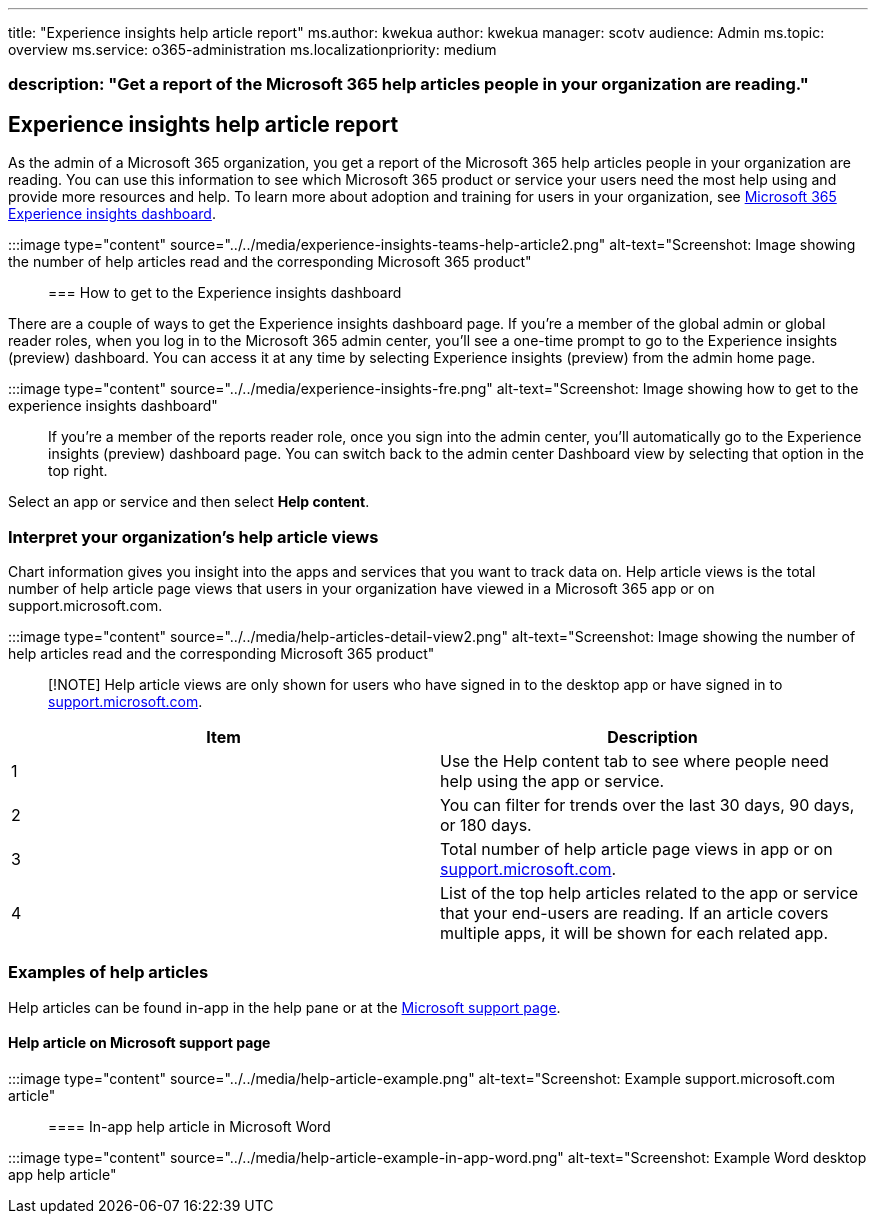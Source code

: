 '''

title: "Experience insights help article report" ms.author: kwekua author: kwekua manager: scotv audience: Admin ms.topic: overview ms.service: o365-administration ms.localizationpriority: medium

=== description: "Get a report of the Microsoft 365 help articles people in your organization are reading."

== Experience insights help article report

As the admin of a Microsoft 365 organization, you get a report of the Microsoft 365 help articles people in your organization are reading.
You can use this information to see which Microsoft 365 product or service your users need the most help using and provide more resources and help.
To learn more about adoption and training for users in your organization, see xref:experience-insights-dashboard.adoc[Microsoft 365 Experience insights dashboard].

:::image type="content" source="../../media/experience-insights-teams-help-article2.png" alt-text="Screenshot: Image showing the number of help articles read and the corresponding Microsoft 365 product":::

=== How to get to the Experience insights dashboard

There are a couple of ways to get the Experience insights dashboard page.
If you're a member of the global admin or global reader roles, when you log in to the Microsoft 365 admin center, you'll see a one-time prompt to go to the Experience insights (preview) dashboard.
You can access it at any time by selecting Experience insights (preview) from the admin home page.

:::image type="content" source="../../media/experience-insights-fre.png" alt-text="Screenshot: Image showing how to get to the experience insights dashboard":::

If you're a member of the reports reader role, once you sign into the admin center, you'll automatically go to the Experience insights (preview) dashboard page.
You can switch back to the admin center Dashboard view by selecting that option in the top right.

Select an app or service and then select *Help content*.

=== Interpret your organization's help article views

Chart information gives you insight into the apps and services that you want to track data on.
Help article views is the total number of help article page views that users in your organization have viewed in a Microsoft 365 app or on support.microsoft.com.

:::image type="content" source="../../media/help-articles-detail-view2.png" alt-text="Screenshot: Image showing the number of help articles read and the corresponding Microsoft 365 product":::

____
[!NOTE] Help article views are only shown for users who have signed in to the desktop app or have signed in to https://support.microsoft.com[support.microsoft.com].
____

|===
| Item | Description

| 1
| Use the Help content tab to see where people need help using the app or service.

| 2
| You can filter for trends over the last 30 days, 90 days, or 180 days.

| 3
| Total number of help article page views in app or on https://support.microsoft.com[support.microsoft.com].

| 4
| List of the top help articles related to the app or service that your end-users are reading.
If an article covers multiple apps, it will be shown for each related app.
|===

=== Examples of help articles

Help articles can be found in-app in the help pane or at the https://support.microsoft.com/[Microsoft support page].

==== Help article on Microsoft support page

:::image type="content" source="../../media/help-article-example.png" alt-text="Screenshot: Example support.microsoft.com article":::

==== In-app help article in Microsoft Word

:::image type="content" source="../../media/help-article-example-in-app-word.png" alt-text="Screenshot: Example Word desktop app help article":::

